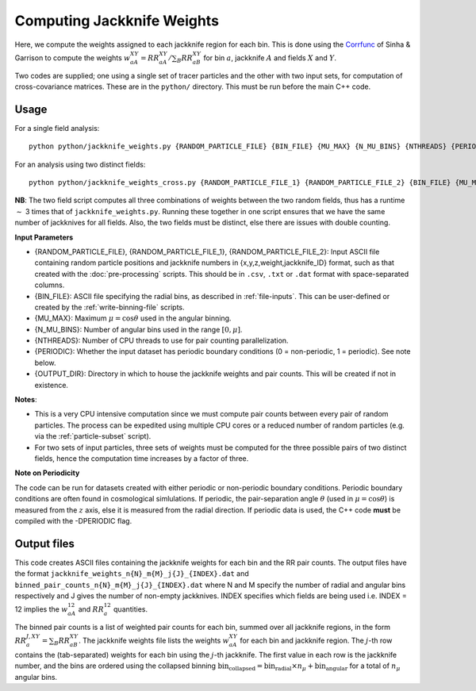 Computing Jackknife Weights
=============================

Here, we compute the weights assigned to each jackknife region for each bin. This is done using the `Corrfunc <https://corrfunc.readthedocs.io>`_ of Sinha & Garrison to compute the weights :math:`w_{aA}^{XY} = RR_{aA}^{XY} / \sum_B RR_{aB}^{XY}` for bin :math:`a`, jackknife :math:`A` and fields :math:`X` and :math:`Y`. 

Two codes are supplied; one using a single set of tracer particles and the other with two input sets, for computation of cross-covariance matrices. These are in the ``python/`` directory. This must be run before the main C++ code.

Usage
~~~~~~~
For a single field analysis::

    python python/jackknife_weights.py {RANDOM_PARTICLE_FILE} {BIN_FILE} {MU_MAX} {N_MU_BINS} {NTHREADS} {PERIODIC} OUTPUT_DIR}

For an analysis using two distinct fields::

    python python/jackknife_weights_cross.py {RANDOM_PARTICLE_FILE_1} {RANDOM_PARTICLE_FILE_2} {BIN_FILE} {MU_MAX} {N_MU_BINS} {NTHREADS} {PERIODIC} {OUTPUT_DIR}
    
**NB**: The two field script computes all three combinations of weights between the two random fields, thus has a runtime :math:`\sim` 3 times that of ``jackknife_weights.py``. Running these together in one script ensures that we have the same number of jackknives for all fields. Also, the two fields must be distinct, else there are issues with double counting. 

.. todo:: check RascalC read-in procedure with all weights 
    
**Input Parameters**

- {RANDOM_PARTICLE_FILE}, {RANDOM_PARTICLE_FILE_1}, {RANDOM_PARTICLE_FILE_2}: Input ASCII file containing random particle positions and jackknife numbers in {x,y,z,weight,jackknife_ID} format, such as that created with the :doc:`pre-processing` scripts. This should be in ``.csv``, ``.txt`` or ``.dat`` format with space-separated columns.
- {BIN_FILE}: ASCII file specifying the radial bins, as described in :ref:`file-inputs`. This can be user-defined or created by the :ref:`write-binning-file` scripts.
- {MU_MAX}: Maximum :math:`\mu = \cos\theta` used in the angular binning.
- {N_MU_BINS}: Number of angular bins used in the range :math:`[0,\mu]`.
- {NTHREADS}: Number of CPU threads to use for pair counting parallelization.
- {PERIODIC}: Whether the input dataset has periodic boundary conditions (0 = non-periodic, 1 = periodic). See note below.
- {OUTPUT_DIR}: Directory in which to house the jackknife weights and pair counts. This will be created if not in existence.


**Notes**:

- This is a very CPU intensive computation since we must compute pair counts between every pair of random particles. The process can be expedited using multiple CPU cores or a reduced number of random particles (e.g. via the :ref:`particle-subset` script).
- For two sets of input particles, three sets of weights must be computed for the three possible pairs of two distinct fields, hence the computation time increases by a factor of three.

**Note on Periodicity**

The code can be run for datasets created with either periodic or non-periodic boundary conditions. Periodic boundary conditions are often found in cosmological simlulations. If periodic, the pair-separation angle :math:`\theta` (used in :math:`\mu=\cos\theta`) is measured from the :math:`z` axis, else it is measured from the radial direction. If periodic data is used, the C++ code **must** be compiled with the -DPERIODIC flag.

Output files
~~~~~~~~~~~~~

This code creates ASCII files containing the jackknife weights for each bin and the RR pair counts. The output files have the format ``jackknife_weights_n{N}_m{M}_j{J}_{INDEX}.dat`` and ``binned_pair_counts_n{N}_m{M}_j{J}_{INDEX}.dat`` where N and M specify the number of radial and angular bins respectively and J gives the number of non-empty jackknives. INDEX specifies which fields are being used i.e. INDEX = 12 implies the :math:`w_{aA}^{12}` and :math:`RR_a^{12}` quantities.

The binned pair counts is a list of weighted pair counts for each bin, summed over all jackknife regions, in the form :math:`RR_a^{J,XY} = \sum_B RR_{aB}^{XY}`. The jackknife weights file lists the weights :math:`w_{aA}^{XY}` for each bin and jackknife region. The :math:`j`-th row contains the (tab-separated) weights for each bin using the :math:`j`-th jackknife. The first value in each row is the jackknife number, and the bins are ordered using the collapsed binning :math:`\mathrm{bin}_\mathrm{collapsed} = \mathrm{bin}_\mathrm{radial}\times n_\mu + \mathrm{bin}_\mathrm{angular}` for a total of :math:`n_\mu` angular bins.  
